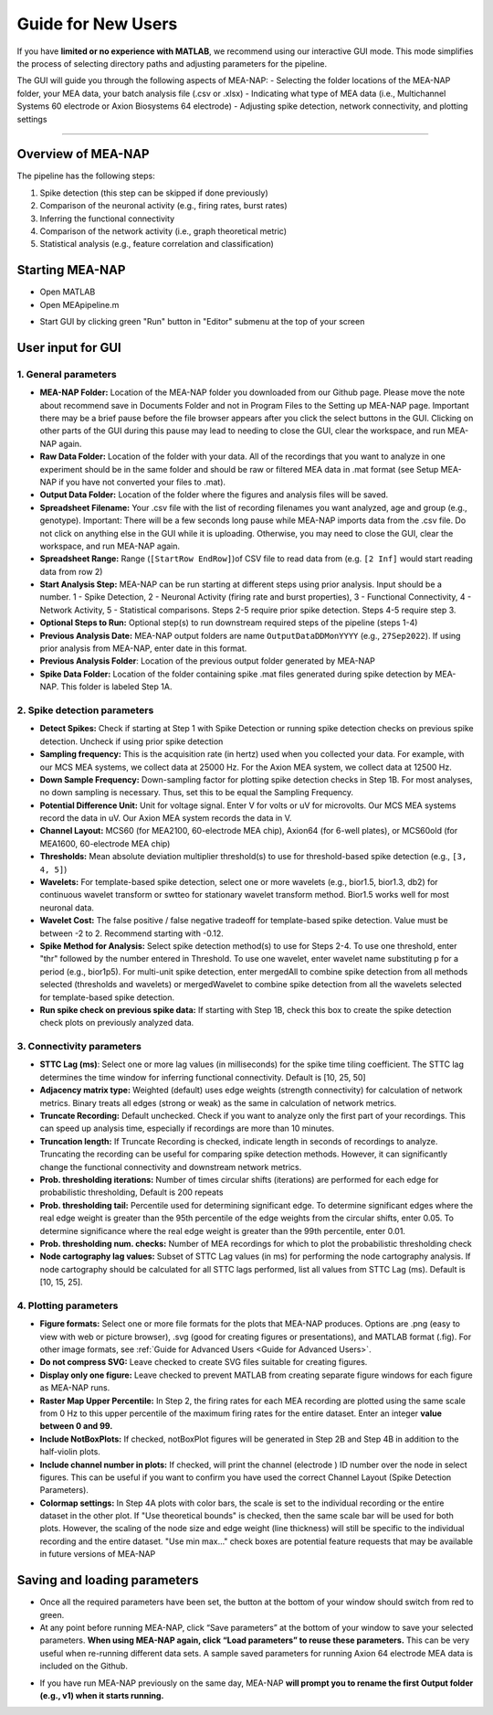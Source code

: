 Guide for New Users 
=====================

If you have **limited or no experience with MATLAB**, we recommend using our interactive GUI mode. 
This mode simplifies the process of selecting directory paths and adjusting parameters for the pipeline. 

The GUI will guide you through the following aspects of MEA-NAP: 
- Selecting the folder locations of the MEA-NAP folder, your MEA data, your batch analysis file (.csv or .xlsx)
- Indicating what type of MEA data (i.e., Multichannel Systems 60 electrode or Axion Biosystems 64 electrode) 
- Adjusting spike detection, network connectivity, and plotting settings 

=========================

Overview of MEA-NAP
----------------------------------------------------------------

The pipeline has the following steps:

1. Spike detection (this step can be skipped if done previously)
2. Comparison of the neuronal activity (e.g., firing rates, burst rates)
3. Inferring the functional connectivity
4. Comparison of the network activity (i.e., graph theoretical metric)
5. Statistical analysis (e.g., feature correlation and classification)

Starting MEA-NAP 
------------------

- Open MATLAB
- Open MEApipeline.m

.. image:: imgs/MEApipeline.png
   :width: 700 
   :align: center

- Start GUI by clicking green "Run" button in "Editor" submenu at the top of your screen 

.. image:: imgs/run_button.png
   :width: 200 
   :align: center

User input for GUI
-------------------

.. raw:: html

   <div style="margin-bottom: 20px;"></div>

1. General parameters
^^^^^^^^^^^^^^^^^^^^^^^^^^^^^^

.. image:: imgs/general_gui.png
   :width: 350 
   :align: center 

.. raw:: html

   <div style="margin-bottom: 20px;"></div>

- **MEA-NAP Folder:** Location of the MEA-NAP folder you downloaded from our Github page.  Please move the note about recommend save in Documents Folder and not in Program Files to the Setting up MEA-NAP page.  Important there may be a brief pause before the file browser appears after you click the select buttons in the GUI.  Clicking on other parts of the GUI during this pause may lead to needing to close the GUI, clear the workspace, and run MEA-NAP again.
- **Raw Data Folder:** Location of the folder with your data.  All of the recordings that you want to analyze in one experiment should be in the same folder and should be raw or filtered MEA data in .mat format (see Setup MEA-NAP if you have not converted your files to .mat).
- **Output Data Folder:** Location of the folder where the figures and analysis files will be saved.
- **Spreadsheet Filename:** Your .csv file with the list of recording filenames you want analyzed, age and group (e.g., genotype). Important: There will be a few seconds long pause while MEA-NAP imports data from the .csv file.  Do not click on anything else in the GUI while it is uploading. Otherwise, you may need to close the GUI, clear the workspace, and run MEA-NAP again.
- **Spreadsheet Range:** Range (``[StartRow EndRow]``)of CSV file to read data from (e.g. ``[2 Inf]`` would start reading data from row 2)
- **Start Analysis Step:** MEA-NAP can be run starting at different steps using prior analysis.  Input should be a number.  1 - Spike Detection, 2 - Neuronal Activity (firing rate and burst properties), 3 - Functional Connectivity, 4 - Network Activity, 5 - Statistical comparisons.  Steps 2-5 require prior spike detection.  Steps 4-5 require step 3.
- **Optional Steps to Run:** Optional step(s) to run downstream required steps of the pipeline (steps 1-4)
- **Previous Analysis Date:** MEA-NAP output folders are name ``OutputDataDDMonYYYY`` (e.g., ``27Sep2022``). If using prior analysis from MEA-NAP, enter date in this format.
- **Previous Analysis Folder**: Location of the previous output folder generated by MEA-NAP
- **Spike Data Folder:** Location of the folder containing spike .mat files generated during spike detection by MEA-NAP.  This folder is labeled Step 1A.

.. raw:: html

   <div style="margin-bottom: 20px;"></div>


2. Spike detection parameters
^^^^^^^^^^^^^^^^^^^^^^^^^^^^^^^^^^^^

.. image:: imgs/spike_detection_gui.png
   :width: 350 
   :align: center 

.. raw:: html

   <div style="margin-bottom: 20px;"></div>


- **Detect Spikes:** Check if starting at Step 1 with Spike Detection or running spike detection checks on previous spike detection.  Uncheck if using prior spike detection
- **Sampling frequency:** This is the acquisition rate (in hertz) used when you collected your data.  For example, with our MCS MEA systems, we collect data at 25000 Hz. For the Axion MEA system, we collect data at 12500 Hz.
- **Down Sample Frequency:** Down-sampling factor for plotting spike detection checks in Step 1B. For most analyses, no down sampling is necessary. Thus, set this to be equal the Sampling Frequency.
- **Potential Difference Unit:** Unit for voltage signal.  Enter V for volts or uV for microvolts.  Our MCS MEA systems record the data in uV.  Our Axion MEA system records the data in V.
- **Channel Layout:** MCS60 (for MEA2100, 60-electrode MEA chip), Axion64 (for 6-well plates), or MCS60old (for MEA1600, 60-electrode MEA chip)
- **Thresholds:** Mean absolute deviation multiplier threshold(s) to use for threshold-based spike detection (e.g., ``[3, 4, 5]``)
- **Wavelets:** For template-based spike detection, select one or more wavelets (e.g., bior1.5, bior1.3, db2) for continuous wavelet transform or swtteo for stationary wavelet transform method.  Bior1.5 works well for most neuronal data.
- **Wavelet Cost:** The false positive / false negative tradeoff for template-based spike detection.   Value must be between -2 to 2.  Recommend starting with -0.12.
- **Spike Method for Analysis:** Select spike detection method(s) to use for Steps 2-4.  To use one threshold, enter "thr" followed by the number entered in Threshold.  To use one wavelet, enter wavelet name substituting p for a period (e.g., bior1p5).  For multi-unit spike detection, enter mergedAll to combine spike detection from all methods selected (thresholds and wavelets) or mergedWavelet to combine spike detection from all the wavelets selected for template-based spike detection.
- **Run spike check on previous spike data:** If starting with Step 1B, check this box to create the spike detection check plots on previously analyzed data.

3. Connectivity parameters
^^^^^^^^^^^^^^^^^^^^^^^^^^^^^^^^

.. image:: imgs/connectivity_gui.png
   :width: 350 
   :align: center 

.. raw:: html

   <div style="margin-bottom: 20px;"></div>


- **STTC Lag (ms)**: Select one or more lag values (in milliseconds) for the spike time tiling coefficient. The STTC lag determines the time window for inferring functional connectivity.  Default is [10, 25, 50] 
- **Adjacency matrix type:** Weighted (default) uses edge weights (strength connectivity) for calculation of network metrics.  Binary treats all edges (strong or weak) as the same in calculation of network metrics.
- **Truncate Recording:** Default unchecked.  Check if you want to analyze only the first part of your recordings.  This can speed up analysis time, especially if recordings are more than 10 minutes.
- **Truncation length:** If Truncate Recording is checked, indicate length in seconds of recordings to analyze.  Truncating the recording can be useful for comparing spike detection methods.  However, it can significantly change the functional connectivity and downstream network metrics.
- **Prob. thresholding iterations:** Number of times circular shifts (iterations) are performed for each edge for probabilistic thresholding,  Default is 200 repeats
- **Prob. thresholding tail:** Percentile used for determining significant edge.  To determine significant edges where the real edge weight is greater than the 95th percentile of the edge weights from the circular shifts, enter 0.05. To determine significance where the real edge weight is greater than the 99th percentile, enter 0.01.
- **Prob. thresholding num. checks:** Number of MEA recordings for which to plot the probabilistic thresholding check
- **Node cartography lag values:** Subset of STTC Lag values (in ms) for performing the node cartography analysis. If node cartography should be calculated for all STTC lags performed, list all values from STTC Lag (ms). Default is [10, 15, 25].

4. Plotting parameters
^^^^^^^^^^^^^^^^^^^^^^

.. image:: imgs/plotting_gui.png
   :width: 350 
   :align: center 

.. raw:: html

   <div style="margin-bottom: 20px;"></div>

- **Figure formats:** Select one or more file formats for the plots that MEA-NAP produces. Options are .png (easy to view with web or picture browser), .svg (good for creating figures or presentations), and MATLAB format (.fig). For other image formats, see  :ref:`Guide for Advanced Users <Guide for Advanced Users>`.
- **Do not compress SVG:** Leave checked to create SVG files suitable for creating figures.
- **Display only one figure:** Leave checked to prevent MATLAB from creating separate figure windows for each figure as MEA-NAP runs.
- **Raster Map Upper Percentile:** In Step 2, the firing rates for each MEA recording are plotted using the same scale from 0 Hz to this upper percentile of the maximum firing rates for the entire dataset.  Enter an integer **value between 0 and 99.**
- **Include NotBoxPlots:** If checked, notBoxPlot figures will be generated in Step 2B and Step 4B in addition to the half-violin plots.
- **Include channel number in plots:** If checked, will print the channel (electrode ) ID number over the node in select figures.  This can be useful if you want to confirm you have used the correct Channel Layout (Spike Detection Parameters).
- **Colormap settings:** In Step 4A plots with color bars, the scale is set to the individual recording or the entire dataset in the other plot. If "Use theoretical bounds" is checked, then the same scale bar will be used for both plots.  However, the scaling of the node size and edge weight (line thickness) will still be specific to the individual recording and the entire dataset.  "Use min max..." check boxes are potential feature requests that may be available in future versions of MEA-NAP
Saving and loading parameters 
------------------------------
- Once all the required parameters have been set, the button at the bottom of your window should switch from red to green.
- At any point before running MEA-NAP, click “Save parameters” at the bottom of your window to save your selected parameters. **When using MEA-NAP again, click “Load parameters” to reuse these parameters.**  This can be very useful when re-running different data sets.  A sample saved parameters for running Axion 64 electrode MEA data is included on the Github.

.. image:: imgs/save_parameters_gui.png
   :width: 400 
   :align: center 

.. raw:: html

   <div style="margin-bottom: 20px;"></div>

- If you have run MEA-NAP previously on the same day, MEA-NAP **will prompt you to rename the first Output folder (e.g., v1) when it starts running.**

